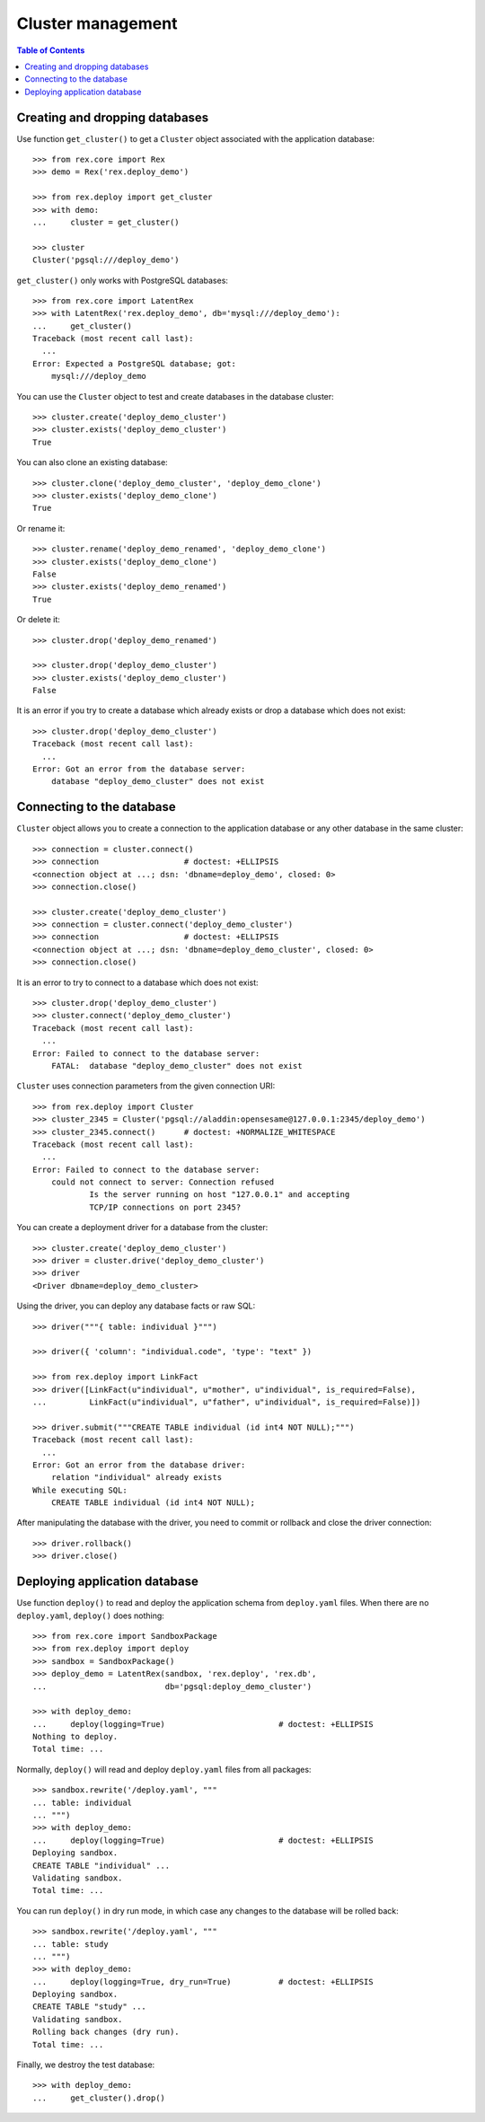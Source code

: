 **********************
  Cluster management
**********************

.. contents:: Table of Contents


Creating and dropping databases
===============================

Use function ``get_cluster()`` to get a ``Cluster`` object associated with the
application database::

    >>> from rex.core import Rex
    >>> demo = Rex('rex.deploy_demo')

    >>> from rex.deploy import get_cluster
    >>> with demo:
    ...     cluster = get_cluster()

    >>> cluster
    Cluster('pgsql:///deploy_demo')

``get_cluster()`` only works with PostgreSQL databases::

    >>> from rex.core import LatentRex
    >>> with LatentRex('rex.deploy_demo', db='mysql:///deploy_demo'):
    ...     get_cluster()
    Traceback (most recent call last):
      ...
    Error: Expected a PostgreSQL database; got:
        mysql:///deploy_demo

You can use the ``Cluster`` object to test and create databases in the database
cluster::

    >>> cluster.create('deploy_demo_cluster')
    >>> cluster.exists('deploy_demo_cluster')
    True

You can also clone an existing database::

    >>> cluster.clone('deploy_demo_cluster', 'deploy_demo_clone')
    >>> cluster.exists('deploy_demo_clone')
    True

Or rename it::

    >>> cluster.rename('deploy_demo_renamed', 'deploy_demo_clone')
    >>> cluster.exists('deploy_demo_clone')
    False
    >>> cluster.exists('deploy_demo_renamed')
    True

Or delete it::

    >>> cluster.drop('deploy_demo_renamed')

    >>> cluster.drop('deploy_demo_cluster')
    >>> cluster.exists('deploy_demo_cluster')
    False

It is an error if you try to create a database which already exists or
drop a database which does not exist::

    >>> cluster.drop('deploy_demo_cluster')
    Traceback (most recent call last):
      ...
    Error: Got an error from the database server:
        database "deploy_demo_cluster" does not exist


Connecting to the database
==========================

``Cluster`` object allows you to create a connection to the application
database or any other database in the same cluster::

    >>> connection = cluster.connect()
    >>> connection                  # doctest: +ELLIPSIS
    <connection object at ...; dsn: 'dbname=deploy_demo', closed: 0>
    >>> connection.close()

    >>> cluster.create('deploy_demo_cluster')
    >>> connection = cluster.connect('deploy_demo_cluster')
    >>> connection                  # doctest: +ELLIPSIS
    <connection object at ...; dsn: 'dbname=deploy_demo_cluster', closed: 0>
    >>> connection.close()

It is an error to try to connect to a database which does not exist::

    >>> cluster.drop('deploy_demo_cluster')
    >>> cluster.connect('deploy_demo_cluster')
    Traceback (most recent call last):
      ...
    Error: Failed to connect to the database server:
        FATAL:  database "deploy_demo_cluster" does not exist

``Cluster`` uses connection parameters from the given connection URI::

    >>> from rex.deploy import Cluster
    >>> cluster_2345 = Cluster('pgsql://aladdin:opensesame@127.0.0.1:2345/deploy_demo')
    >>> cluster_2345.connect()      # doctest: +NORMALIZE_WHITESPACE
    Traceback (most recent call last):
      ...
    Error: Failed to connect to the database server:
        could not connect to server: Connection refused
        	Is the server running on host "127.0.0.1" and accepting
        	TCP/IP connections on port 2345?

You can create a deployment driver for a database from the cluster::

    >>> cluster.create('deploy_demo_cluster')
    >>> driver = cluster.drive('deploy_demo_cluster')
    >>> driver
    <Driver dbname=deploy_demo_cluster>

Using the driver, you can deploy any database facts or raw SQL::

    >>> driver("""{ table: individual }""")

    >>> driver({ 'column': "individual.code", 'type': "text" })

    >>> from rex.deploy import LinkFact
    >>> driver([LinkFact(u"individual", u"mother", u"individual", is_required=False),
    ...         LinkFact(u"individual", u"father", u"individual", is_required=False)])

    >>> driver.submit("""CREATE TABLE individual (id int4 NOT NULL);""")
    Traceback (most recent call last):
      ...
    Error: Got an error from the database driver:
        relation "individual" already exists
    While executing SQL:
        CREATE TABLE individual (id int4 NOT NULL);

After manipulating the database with the driver, you need to commit or rollback
and close the driver connection::

    >>> driver.rollback()
    >>> driver.close()


Deploying application database
==============================

Use function ``deploy()`` to read and deploy the application schema from
``deploy.yaml`` files.  When there are no ``deploy.yaml``, ``deploy()``
does nothing::

    >>> from rex.core import SandboxPackage
    >>> from rex.deploy import deploy
    >>> sandbox = SandboxPackage()
    >>> deploy_demo = LatentRex(sandbox, 'rex.deploy', 'rex.db',
    ...                         db='pgsql:deploy_demo_cluster')

    >>> with deploy_demo:
    ...     deploy(logging=True)                        # doctest: +ELLIPSIS
    Nothing to deploy.
    Total time: ...

Normally, ``deploy()`` will read and deploy ``deploy.yaml`` files from
all packages::

    >>> sandbox.rewrite('/deploy.yaml', """
    ... table: individual
    ... """)
    >>> with deploy_demo:
    ...     deploy(logging=True)                        # doctest: +ELLIPSIS
    Deploying sandbox.
    CREATE TABLE "individual" ...
    Validating sandbox.
    Total time: ...

You can run ``deploy()`` in dry run mode, in which case any changes to
the database will be rolled back::

    >>> sandbox.rewrite('/deploy.yaml', """
    ... table: study
    ... """)
    >>> with deploy_demo:
    ...     deploy(logging=True, dry_run=True)          # doctest: +ELLIPSIS
    Deploying sandbox.
    CREATE TABLE "study" ...
    Validating sandbox.
    Rolling back changes (dry run).
    Total time: ...

Finally, we destroy the test database::

    >>> with deploy_demo:
    ...     get_cluster().drop()



